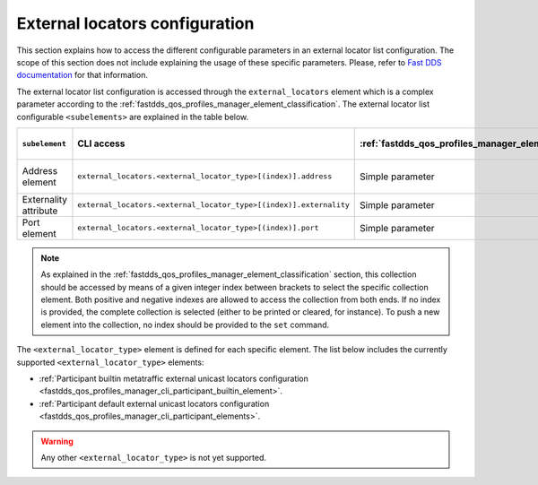 .. _fastdds_qos_profiles_manager_cli_common_external_locators_element:

External locators configuration
-------------------------------

This section explains how to access the different configurable parameters in an external locator list configuration.
The scope of this section does not include explaining the usage of these specific parameters.
Please, refer to `Fast DDS documentation <https://fast-dds.docs.eprosima.com/en/latest/fastdds/xml_configuration/common.html#externallocatorlisttype>`_ for that information.

The external locator list configuration is accessed through the ``external_locators`` element which is a complex parameter according to the :ref:`fastdds_qos_profiles_manager_element_classification`.
The external locator list configurable ``<subelements>`` are explained in the table below.

.. list-table::
    :header-rows: 1
    :align: left

    * - ``subelement``
      - CLI access
      - :ref:`fastdds_qos_profiles_manager_element_classification`
      - Valid ``set`` values
    * - Address element
      - ``external_locators.<external_locator_type>[(index)].address``
      - Simple parameter
      - IP or DNS address
    * - Externality attribute
      - ``external_locators.<external_locator_type>[(index)].externality``
      - Simple parameter
      - ``uint8_t``
    * - Port element
      - ``external_locators.<external_locator_type>[(index)].port``
      - Simple parameter
      - ``uint16_t``

.. note::

    As explained in the :ref:`fastdds_qos_profiles_manager_element_classification` section, this collection should be accessed by means of a given integer index between brackets to select the specific collection element.
    Both positive and negative indexes are allowed to access the collection from both ends.
    If no index is provided, the complete collection is selected (either to be printed or cleared, for instance).
    To push a new element into the collection, no index should be provided to the ``set`` command.

The ``<external_locator_type>`` element is defined for each specific element.
The list below includes the currently supported ``<external_locator_type>`` elements:

* :ref:`Participant builtin metatraffic external unicast locators configuration <fastdds_qos_profiles_manager_cli_participant_builtin_element>`.
* :ref:`Participant default external unicast locators configuration <fastdds_qos_profiles_manager_cli_participant_elements>`.

.. warning::

    Any other ``<external_locator_type>`` is not yet supported.
